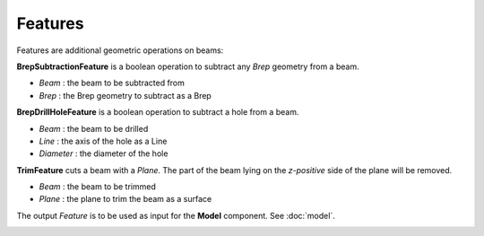 ********
Features
********

Features are additional geometric operations on beams:

.. image:: ../images/diagram_features.png
  :width: 75%

**BrepSubtractionFeature** is a boolean operation to subtract any *Brep* geometry from a beam.

* `Beam` : the beam to be subtracted from
* `Brep` : the Brep geometry to subtract as a Brep

**BrepDrillHoleFeature** is a boolean operation to subtract a hole from a beam.

* `Beam` : the beam to be drilled
* `Line` : the axis of the hole as a Line
* `Diameter` : the diameter of the hole

**TrimFeature** cuts a beam with a *Plane*. The part of the beam lying on the *z-positive* side of the plane will be removed.

* `Beam` : the beam to be trimmed
* `Plane` : the plane to trim the beam as a surface

The output `Feature` is to be used as input for the **Model** component. See :doc:`model`.

.. image:: ../images/gh_features.png
  :width: 51%
